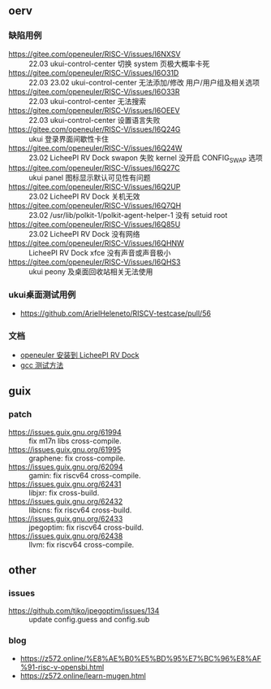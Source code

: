 ** oerv
*** 缺陷用例
- https://gitee.com/openeuler/RISC-V/issues/I6NXSV :: 22.03 ukui-control-center 切换 system 页极大概率卡死
- https://gitee.com/openeuler/RISC-V/issues/I6O31D :: 22.03 23.02 ukui-control-center 无法添加/修改 用户/用户组及相关选项 
- https://gitee.com/openeuler/RISC-V/issues/I6O33R :: 22.03 ukui-control-center 无法搜索
- https://gitee.com/openeuler/RISC-V/issues/I6OEEV :: 22.03 ukui-control-center 设置语言失败
- https://gitee.com/openeuler/RISC-V/issues/I6Q24G :: ukui 登录界面间歇性卡住
- https://gitee.com/openeuler/RISC-V/issues/I6Q24W :: 23.02 LicheePI RV Dock swapon 失败 kernel 没开启 CONFIG_SWAP 选项
- https://gitee.com/openeuler/RISC-V/issues/I6Q27C :: ukui panel 图标显示默认可见性有问题
- https://gitee.com/openeuler/RISC-V/issues/I6Q2UP :: 23.02 LicheePI RV Dock 关机无效
- https://gitee.com/openeuler/RISC-V/issues/I6Q7QH :: 23.02 /usr/lib/polkit-1/polkit-agent-helper-1 没有 setuid root
- https://gitee.com/openeuler/RISC-V/issues/I6Q85U :: 23.02 LicheePI RV Dock 没有网络
- https://gitee.com/openeuler/RISC-V/issues/I6QHNW :: LicheePI RV Dock xfce 没有声音或声音极小
- https://gitee.com/openeuler/RISC-V/issues/I6QHS3 :: ukui peony 及桌面回收站相关无法使用
*** ukui桌面测试用例
- https://github.com/ArielHeleneto/RISCV-testcase/pull/56
*** 文档
- [[file:oerv-install-to-licheepi-rv-dock.org][openeuler 安装到 LicheePI RV Dock]]
- [[file:oerv-do-gcc-test.org][gcc 测试方法]]

** guix
*** patch
- https://issues.guix.gnu.org/61994 :: fix m17n libs cross-compile.
- https://issues.guix.gnu.org/61995 :: graphene: fix cross-compile.
- https://issues.guix.gnu.org/62094 :: gamin: fix riscv64 cross-compile.
- https://issues.guix.gnu.org/62431 :: libjxr: fix cross-build.
- https://issues.guix.gnu.org/62432 :: libicns: fix riscv64 cross-build.
- https://issues.guix.gnu.org/62433 :: jpegoptim: fix riscv64 cross-build.
- https://issues.guix.gnu.org/62438 :: llvm: fix riscv64 cross-compile.

** other
*** issues
- https://github.com/tjko/jpegoptim/issues/134 :: update config.guess and config.sub
*** blog
- https://z572.online/%E8%AE%B0%E5%BD%95%E7%BC%96%E8%AF%91-risc-v-opensbi.html
- https://z572.online/learn-mugen.html
